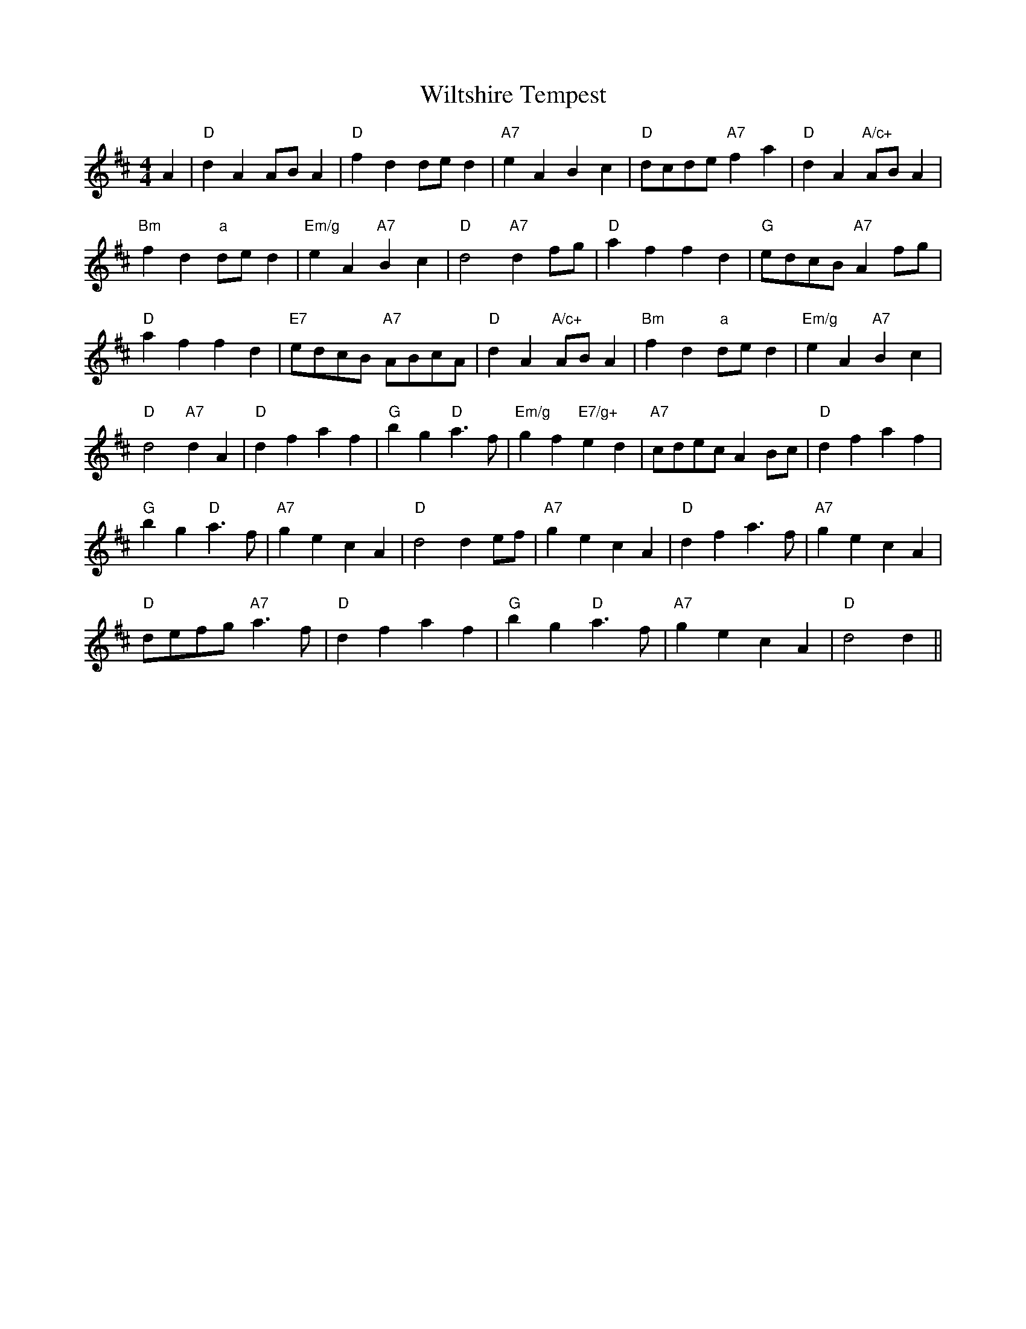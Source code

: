 X: 1
T:Wiltshire Tempest
S:Kevin Briggs, via EF
M:4/4
K:D
M:4/4
L:1/4
A|"D"dA A/2B/2A|"D"fd d/2e/2d|"A7"eA Bc|"D"d/2c/2d/2e/2 "A7"fa|\
"D"dA "A/c+"A/2B/2A|
"Bm"fd "a"d/2e/2d|"Em/g"eA "A7"Bc|"D"d2 "A7"df/2g/2|"D"af fd|\
"G"e/2d/2c/2B/2 "A7"Af/2g/2|
"D"af fd|"E7"e/2d/2c/2B/2 "A7"A/2B/2c/2A/2|"D"dA "A/c+"A/2B/2A|\
"Bm"fd "a"d/2e/2d|"Em/g"eA "A7"Bc|
"D"d2 "A7"dA|"D"df af|"G"bg "D"a3/2f/2|"Em/g"gf "E7/g+"ed|\
"A7"c/2d/2e/2c/2 AB/2c/2|"D"df af|
"G"bg "D"a3/2f/2|"A7"ge cA|"D"d2 de/2f/2|"A7"ge cA|"D"df a3/2f/2|"A7"ge cA|
"D"d/2e/2f/2g/2 "A7"a3/2f/2|"D"df af|"G"bg "D"a3/2f/2|"A7"ge cA|"D"d2 d||
